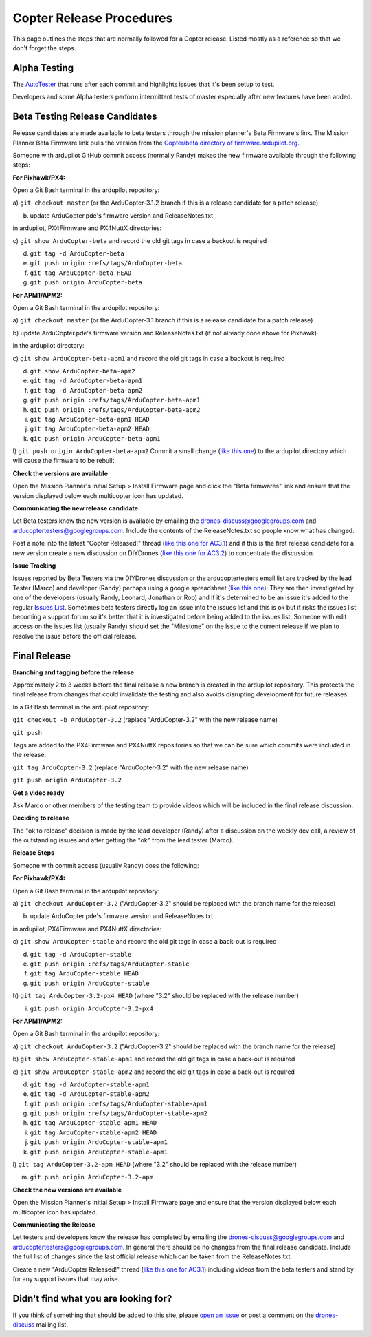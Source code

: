 .. _release-procedures:

=========================
Copter Release Procedures
=========================

This page outlines the steps that are normally followed for a Copter
release. Listed mostly as a reference so that we don't forget the steps.

Alpha Testing
=============

The `AutoTester <http://autotest.ardupilot.org/>`__ that runs after each
commit and highlights issues that it's been setup to test.

Developers and some Alpha testers perform intermittent tests of master
especially after new features have been added.

Beta Testing Release Candidates
===============================

Release candidates are made available to beta testers through the
mission planner's Beta Firmware's link.  The Mission Planner Beta
Firmware link pulls the version from the `Copter/beta directory of firmware.ardupilot.org. <http://firmware.ardupilot.org/Copter/beta/>`__

Someone with ardupilot GitHub commit access (normally Randy) makes the
new firmware available through the following steps:

**For Pixhawk/PX4:**

Open a Git Bash terminal in the ardupilot repository:

a) ``git checkout master`` (or the ArduCopter-3.1.2 branch if this is a
release candidate for a patch release)

b) update ArduCopter.pde's firmware version and ReleaseNotes.txt

in ardupilot, PX4Firmware and PX4NuttX directories:

c) ``git show ArduCopter-beta`` and record the old git tags in case a
backout is required

d) ``git tag -d ArduCopter-beta``

e) ``git push origin :refs/tags/ArduCopter-beta``

f) ``git tag ArduCopter-beta HEAD``

g) ``git push origin ArduCopter-beta``

**For APM1/APM2:**

Open a Git Bash terminal in the ardupilot repository:

a) ``git checkout master`` (or the ArduCopter-3.1 branch if this is a
release candidate for a patch release)

b) update ArduCopter.pde's firmware version and ReleaseNotes.txt (if not
already done above for Pixhawk)

in the ardupilot directory:

c) ``git show ArduCopter-beta-apm1`` and record the old git tags in case
a backout is required

d) ``git show ArduCopter-beta-apm2``

e) ``git tag -d ArduCopter-beta-apm1``

f) ``git tag -d ArduCopter-beta-apm2``

g) ``git push origin :refs/tags/ArduCopter-beta-apm1``

h) ``git push origin :refs/tags/ArduCopter-beta-apm2``

i) ``git tag ArduCopter-beta-apm1 HEAD``

j) ``git tag ArduCopter-beta-apm2 HEAD``

k) ``git push origin ArduCopter-beta-apm1``

l) ``git push origin ArduCopter-beta-apm2`` Commit a small change (`like this one <https://github.com/ArduPilot/ardupilot/commit/a38e00c048d705085782912442a9a019db4304d0>`__)
to the ardupilot directory which will cause the firmware to be rebuilt.

**Check the versions are available**

Open the Mission Planner's Initial Setup > Install Firmware page and
click the "Beta firmwares" link and ensure that the version displayed
below each multicopter icon has updated.

.. image:: ../images/ReleaseProcedures_MPBetaFirmwares.jpg
    :target: ../_images/ReleaseProcedures_MPBetaFirmwares.jpg

**Communicating the new release candidate**

Let Beta testers know the new version is available by emailing the
drones-discuss@googlegroups.com and arducoptertesters@googlegroups.com.
Include the contents of the ReleaseNotes.txt so people know what has
changed.

Post a note into the latest "Copter Released!" thread (`like this one for AC3.1 <http://diydrones.com/forum/topics/arducopter-3-1-released>`__)
and if this is the first release candidate for a new version create a
new discussion on DIYDrones (`like this one for AC3.2 <http://diydrones.com/forum/topics/arducopter-3-2-beta-testing>`__)
to concentrate the discussion.

**Issue Tracking**

Issues reported by Beta Testers via the DIYDrones discussion or the
arducoptertesters email list are tracked by the lead Tester (Marco) and
developer (Randy) perhaps using a google spreadsheet (`like this one <https://docs.google.com/spreadsheets/d/1yrYKJ-Txf5DBbEI7x4sk1p0Gts-5gjXCoiIdAyfnL7M/edit#gid=0>`__).
They are then investigated by one of the developers (usually Randy,
Leonard, Jonathan or Rob) and if it's determined to be an issue it's
added to the regular `Issues List <https://github.com/ArduPilot/ardupilot/issues?labels=ArduCopter&state=open>`__.
Sometimes beta testers directly log an issue into the issues list and
this is ok but it risks the issues list becoming a support forum so it's
better that it is investigated before being added to the issues list. 
Someone with edit access on the issues list (usually Randy) should set
the "Milestone" on the issue to the current release if we plan to
resolve the issue before the official release.

Final Release
=============

**Branching and tagging before the release**

Approximately 2 to 3 weeks before the final release a new branch is
created in the ardupilot repository. This protects the final release
from changes that could invalidate the testing and also avoids
disrupting development for future releases.

In a Git Bash terminal in the ardupilot repository:

``git checkout -b ArduCopter-3.2`` (replace "ArduCopter-3.2" with the
new release name)

``git push``

Tags are added to the PX4Firmware and PX4NuttX repositories so that we
can be sure which commits were included in the release:

``git tag ArduCopter-3.2`` (replace "ArduCopter-3.2" with the new
release name)

``git push origin ArduCopter-3.2``

**Get a video ready**

Ask Marco or other members of the testing team to provide videos which
will be included in the final release discussion.

**Deciding to release**

The "ok to release" decision is made by the lead developer (Randy) after
a discussion on the weekly dev call, a review of the outstanding issues
and after getting the "ok" from the lead tester (Marco).

**Release Steps**

Someone with commit access (usually Randy) does the following:

**For Pixhawk/PX4:**

Open a Git Bash terminal in the ardupilot repository:

a) ``git checkout ArduCopter-3.2`` ("ArduCopter-3.2" should be replaced
with the branch name for the release)

b) update ArduCopter.pde's firmware version and ReleaseNotes.txt

in ardupilot, PX4Firmware and PX4NuttX directories:

c) ``git show ArduCopter-stable`` and record the old git tags in case a
back-out is required

d) ``git tag -d ArduCopter-stable``

e) ``git push origin :refs/tags/ArduCopter-stable``

f) ``git tag ArduCopter-stable HEAD``

g) ``git push origin ArduCopter-stable``

h) ``git tag ArduCopter-3.2-px4 HEAD`` (where "3.2" should be replaced
with the release number)

i) ``git push origin ArduCopter-3.2-px4``

**For APM1/APM2:**

Open a Git Bash terminal in the ardupilot repository:

a) ``git checkout ArduCopter-3.2`` ("ArduCopter-3.2" should be replaced
with the branch name for the release)

b) ``git show ArduCopter-stable-apm1`` and record the old git tags in
case a back-out is required

c) ``git show ArduCopter-stable-apm2`` and record the old git tags in
case a back-out is required

d) ``git tag -d ArduCopter-stable-apm1``

e) ``git tag -d ArduCopter-stable-apm2``

f) ``git push origin :refs/tags/ArduCopter-stable-apm1``

g) ``git push origin :refs/tags/ArduCopter-stable-apm2``

h) ``git tag ArduCopter-stable-apm1 HEAD``

i) ``git tag ArduCopter-stable-apm2 HEAD``

j) ``git push origin ArduCopter-stable-apm1``

k) ``git push origin ArduCopter-stable-apm1``

l) ``git tag ArduCopter-3.2-apm HEAD`` (where "3.2" should be replaced
with the release number)

m) ``git push origin ArduCopter-3.2-apm``

**Check the new versions are available**

Open the Mission Planner's Initial Setup > Install Firmware page and
ensure that the version displayed below each multicopter icon has
updated.

**Communicating the Release**

Let testers and developers know the release has completed by emailing
the drones-discuss@googlegroups.com and
arducoptertesters@googlegroups.com. In general there should be no
changes from the final release candidate.  Include the full list of
changes since the last official release which can be taken from the
ReleaseNotes.txt.

Create a new "ArduCopter Released!" thread (`like this one for AC3.1 <http://diydrones.com/forum/topics/arducopter-3-1-released>`__)
including videos from the beta testers and stand by for any support
issues that may arise.

Didn't find what you are looking for?
=====================================

If you think of something that should be added to this site, please
`open an issue <https://github.com/ArduPilot/ardupilot/issues>`__ or
post a comment on the
`drones-discuss <https://groups.google.com/forum/#!forum/drones-discuss>`__
mailing list.
